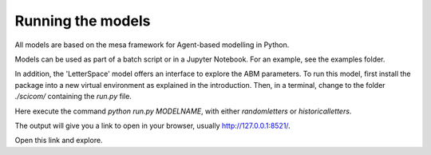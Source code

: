 Running the models
==================

All models are based on the mesa framework for Agent-based modelling in Python. 

Models can be used as part of a batch script or in a Jupyter Notebook. For an example, see the examples folder. 

In addition, the 'LetterSpace' model offers an interface to explore the ABM parameters.
To run this model, first install the package into a new virtual environment as explained in the introduction.
Then, in a terminal, change to the folder `./scicom/` containing the `run.py` file. 

Here execute the command `python run.py MODELNAME`, with either `randomletters` or `historicalletters`.

The output will give you a link to open in your browser, usually http://127.0.0.1:8521/. 

Open this link and explore.